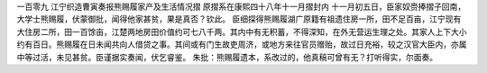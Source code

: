 一百零九 江宁织造曹寅奏报熊赐履家产及生活情况摺
原摺系在康熙四十八年十一月摺封内  
十一月初五日，臣家奴赍捧摺子回南，大学士熊赐履，伏蒙御批，闻得他家甚贫，果是真否？钦此。 
臣细探得熊赐履湖广原籍有祖遗住房一所，田不足百亩，江宁现有大住房二所，田一百馀亩，江楚两地房田价值约可七八千两。其内中有无积蓄，不得深知，在外无营运生理之处。其家人上下大小约有百日。熊赐履在日未闻共向人借贷之事。其间或有门生故吏周济，或地方来往官员赠贻，故过日充裕，较之汉官大臣内，亦属中等过活，未见甚贫。臣谨据实奏闻，伏乞睿鉴。 
朱批：熊赐履遗本，系改过的，他真稿可曾有无？打听得实，尔面奏。 